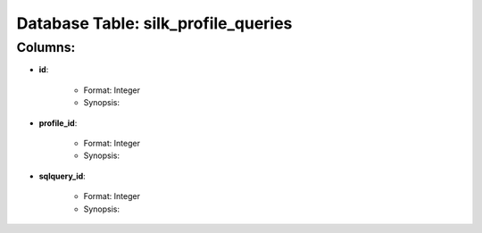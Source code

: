.. File generated by /opt/cloudscheduler/utilities/schema_doc - DO NOT EDIT
..
.. To modify the contents of this file:
..   1. edit the template file "/opt/cloudscheduler/docs/schema_doc/tables/silk_profile_queries"
..   2. run the utility "/opt/cloudscheduler/utilities/schema_doc"
..

Database Table: silk_profile_queries
====================================


Columns:
^^^^^^^^

* **id**:

   * Format: Integer
   * Synopsis:

* **profile_id**:

   * Format: Integer
   * Synopsis:

* **sqlquery_id**:

   * Format: Integer
   * Synopsis:

